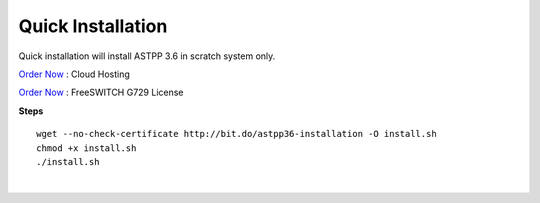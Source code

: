 ===================
Quick Installation
===================



Quick installation will install ASTPP 3.6 in scratch system only.

`Order Now
<https://m.do.co/c/2000afbc6cda>`_ : Cloud Hosting

`Order Now
<https://billing.freeswitch.com/aff.php?pid=3&aff=014>`_ : FreeSWITCH G729 License

**Steps**
::

 wget --no-check-certificate http://bit.do/astpp36-installation -O install.sh
 chmod +x install.sh
 ./install.sh

|

